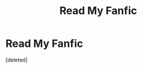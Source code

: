 #+TITLE: Read My Fanfic

* Read My Fanfic
:PROPERTIES:
:Score: 0
:DateUnix: 1594666710.0
:DateShort: 2020-Jul-13
:FlairText: Self-Promotion
:END:
[deleted]

